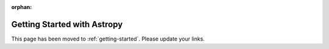 :orphan:

****************************
Getting Started with Astropy
****************************

This page has been moved to :ref:`getting-started`. Please update your links.
